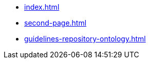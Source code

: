 * xref:index.adoc[]
// * xref:README.adoc[]
* xref:second-page.adoc[]
* xref:guidelines-repository-ontology.adoc[]